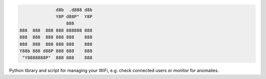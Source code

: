 .. code-block:: txt

                 d8b  .d888 d8b
                 Y8P d88P"  Y8P
                     888
   888  888  888 888 888888 888
   888  888  888 888 888    888
   888  888  888 888 888    888
   Y88b 888 d88P 888 888    888
    "Y8888888P"  888 888    888

.. raw:: html

  <p align="center">
    <br> 🚧 &nbsp;&nbsp;&nbsp;<b>Work-In-Progress</b>
  </p>

Python library and script for managing your WiFi, e.g. check connected users or
monitor for anomalies.

.. contents:: **Contents**
   :depth: 3
   :local:
   :backlinks: top
